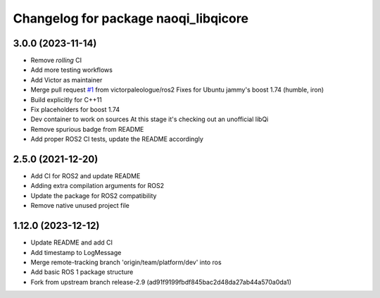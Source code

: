 ^^^^^^^^^^^^^^^^^^^^^^^^^^^^^^^^^^^^^
Changelog for package naoqi_libqicore
^^^^^^^^^^^^^^^^^^^^^^^^^^^^^^^^^^^^^

3.0.0 (2023-11-14)
------------------
* Remove `rolling` CI
* Add more testing workflows
* Add Victor as maintainer
* Merge pull request `#1 <https://github.com/ros-naoqi/libqicore/issues/1>`_ from victorpaleologue/ros2
  Fixes for Ubuntu jammy's boost 1.74 (humble, iron)
* Build explicitly for C++11
* Fix placeholders for boost 1.74
* Dev container to work on sources
  At this stage it's checking out an unofficial libQi
* Remove spurious badge from README
* Add proper ROS2 CI tests, update the README accordingly

2.5.0 (2021-12-20)
------------------
* Add CI for ROS2 and update README
* Adding extra compilation arguments for ROS2
* Update the package for ROS2 compatibility
* Remove native unused project file

1.12.0 (2023-12-12)
-------------------
* Update README and add CI
* Add timestamp to LogMessage
* Merge remote-tracking branch 'origin/team/platform/dev' into ros
* Add basic ROS 1 package structure
* Fork from upstream branch release-2.9 (ad91f9199fbdf845bac2d48da27ab44a570a0da1)
